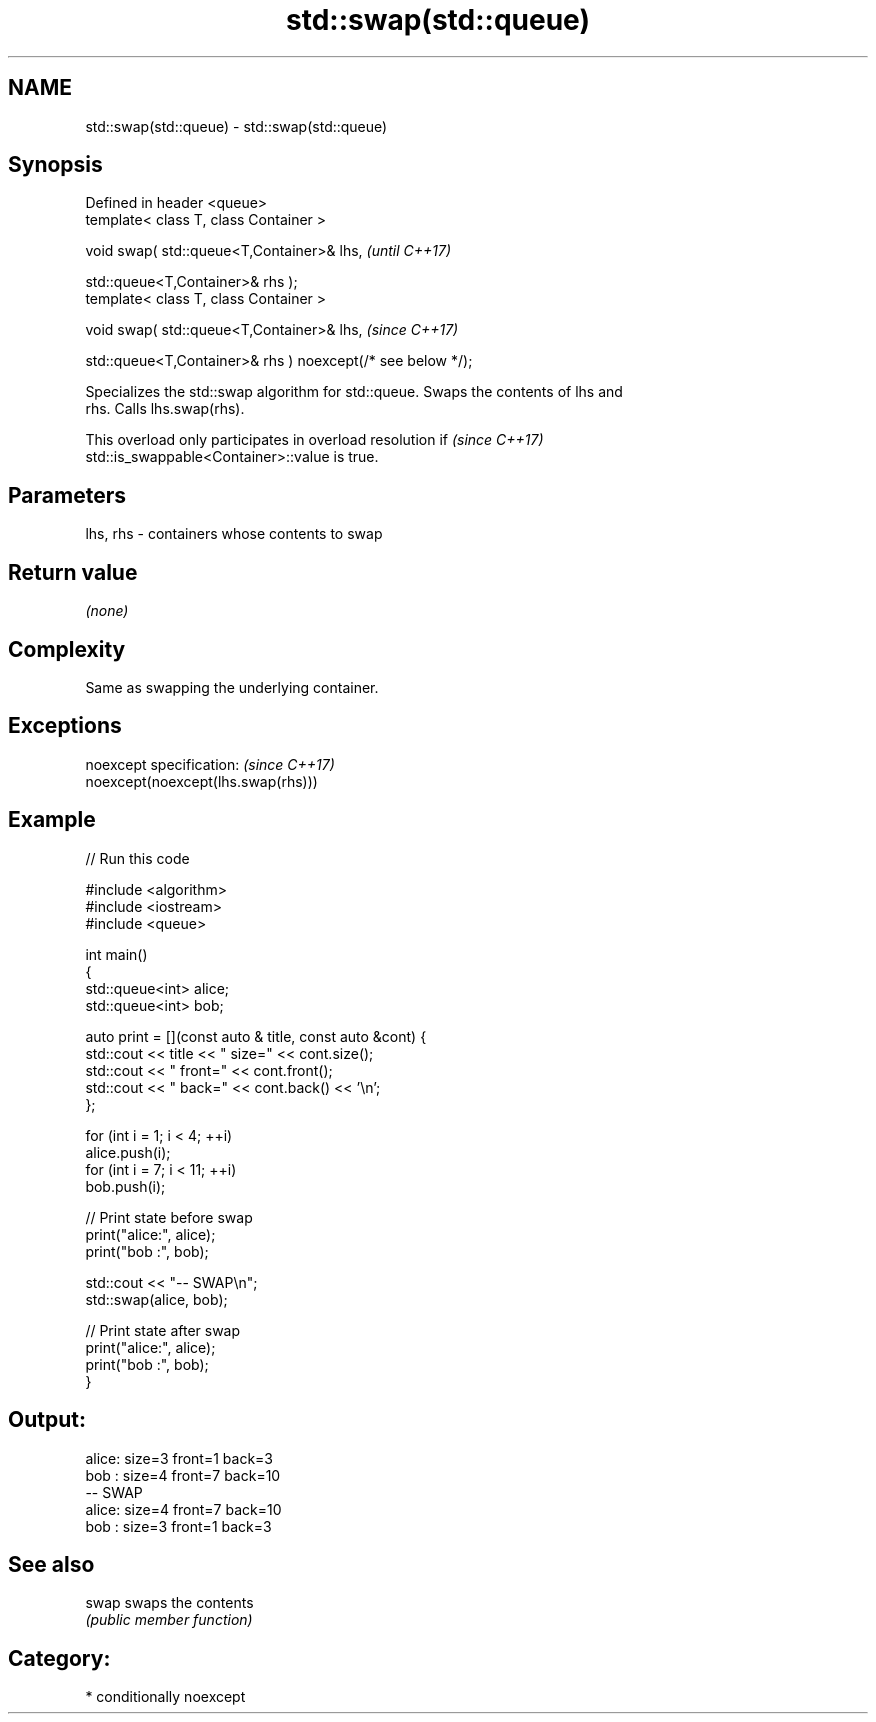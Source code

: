 .TH std::swap(std::queue) 3 "2021.11.17" "http://cppreference.com" "C++ Standard Libary"
.SH NAME
std::swap(std::queue) \- std::swap(std::queue)

.SH Synopsis
   Defined in header <queue>
   template< class T, class Container >

   void swap( std::queue<T,Container>& lhs,                              \fI(until C++17)\fP

              std::queue<T,Container>& rhs );
   template< class T, class Container >

   void swap( std::queue<T,Container>& lhs,                              \fI(since C++17)\fP

              std::queue<T,Container>& rhs ) noexcept(/* see below */);

   Specializes the std::swap algorithm for std::queue. Swaps the contents of lhs and
   rhs. Calls lhs.swap(rhs).

   This overload only participates in overload resolution if              \fI(since C++17)\fP
   std::is_swappable<Container>::value is true.

.SH Parameters

   lhs, rhs - containers whose contents to swap

.SH Return value

   \fI(none)\fP

.SH Complexity

   Same as swapping the underlying container.

.SH Exceptions

   noexcept specification:           \fI(since C++17)\fP
   noexcept(noexcept(lhs.swap(rhs)))

.SH Example


// Run this code

 #include <algorithm>
 #include <iostream>
 #include <queue>

 int main()
 {
     std::queue<int> alice;
     std::queue<int> bob;

     auto print = [](const auto & title, const auto &cont) {
         std::cout << title << " size=" << cont.size();
         std::cout << " front=" << cont.front();
         std::cout << " back=" << cont.back() << '\\n';
     };

     for (int i = 1; i < 4; ++i)
         alice.push(i);
     for (int i = 7; i < 11; ++i)
         bob.push(i);

     // Print state before swap
     print("alice:", alice);
     print("bob  :", bob);

     std::cout << "-- SWAP\\n";
     std::swap(alice, bob);

     // Print state after swap
     print("alice:", alice);
     print("bob  :", bob);
 }

.SH Output:

 alice: size=3 front=1 back=3
 bob  : size=4 front=7 back=10
 -- SWAP
 alice: size=4 front=7 back=10
 bob  : size=3 front=1 back=3

.SH See also

   swap swaps the contents
        \fI(public member function)\fP

.SH Category:

     * conditionally noexcept
